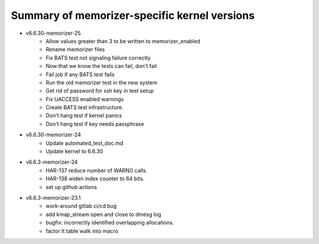 =============================================
Summary of memorizer-specific kernel versions
=============================================

- v6.6.30-memorizer-25
   - Allow values greater than 3 to be written to memorizer_enabled
   - Rename memorizer files
   - Fix BATS test not signaling failure correctly
   - Now that we know the tests can fail, don't fail
   - Fail job if any BATS test fails
   - Run the old memorizer test in the new system
   - Get rid of password for ssh key in test setup
   - Fix UACCESS enabled warnings
   - Create BATS test infrastructure.
   - Don't hang test if kernel panics
   - Don't hang test if key needs passphrase

- v6.6.30-memorizer-24
   - Update automated_test_doc.md
   - Update kernel to 6.6.30

- v6.6.3-memorizer-24
   - HAR-137 reduce number of WARN() calls.
   - HAR-138 widen index counter to 64 bits.
   - set up github actions

- v6.6.3-memorizer-23.1
   - work-around gitlab ci/cd bug
   - add kmap_stream open and close to dmesg log
   - bugfix: incorrectly identified overlapping allocations.
   - factor lt table walk into macro
